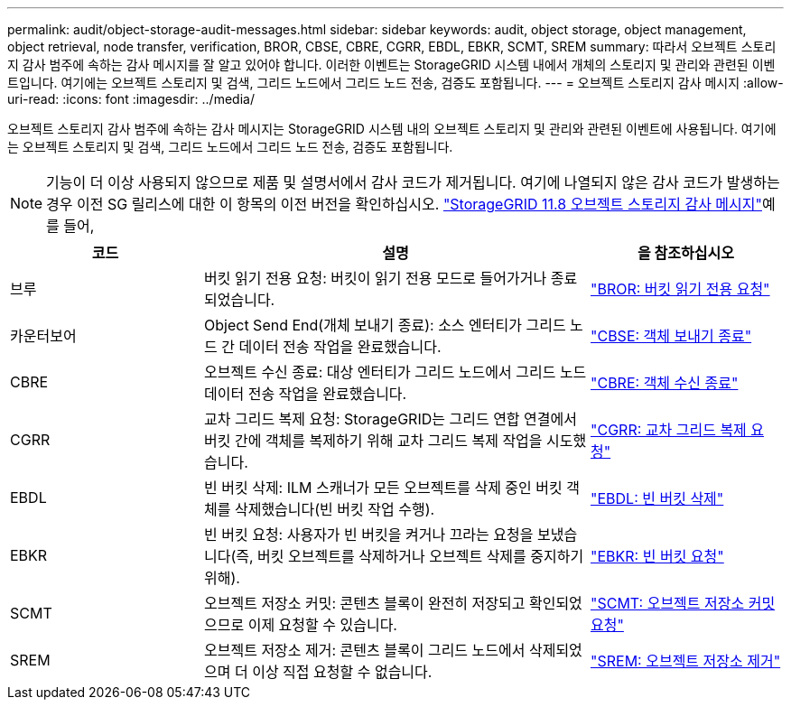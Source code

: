 ---
permalink: audit/object-storage-audit-messages.html 
sidebar: sidebar 
keywords: audit, object storage, object management, object retrieval, node transfer, verification, BROR, CBSE, CBRE, CGRR, EBDL, EBKR, SCMT, SREM 
summary: 따라서 오브젝트 스토리지 감사 범주에 속하는 감사 메시지를 잘 알고 있어야 합니다. 이러한 이벤트는 StorageGRID 시스템 내에서 개체의 스토리지 및 관리와 관련된 이벤트입니다. 여기에는 오브젝트 스토리지 및 검색, 그리드 노드에서 그리드 노드 전송, 검증도 포함됩니다. 
---
= 오브젝트 스토리지 감사 메시지
:allow-uri-read: 
:icons: font
:imagesdir: ../media/


[role="lead"]
오브젝트 스토리지 감사 범주에 속하는 감사 메시지는 StorageGRID 시스템 내의 오브젝트 스토리지 및 관리와 관련된 이벤트에 사용됩니다. 여기에는 오브젝트 스토리지 및 검색, 그리드 노드에서 그리드 노드 전송, 검증도 포함됩니다.


NOTE: 기능이 더 이상 사용되지 않으므로 제품 및 설명서에서 감사 코드가 제거됩니다. 여기에 나열되지 않은 감사 코드가 발생하는 경우 이전 SG 릴리스에 대한 이 항목의 이전 버전을 확인하십시오.  https://docs.netapp.com/us-en/storagegrid-118/audit/object-storage-audit-messages.html["StorageGRID 11.8 오브젝트 스토리지 감사 메시지"^]예를 들어,

[cols="1a,2a,1a"]
|===
| 코드 | 설명 | 을 참조하십시오 


 a| 
브루
 a| 
버킷 읽기 전용 요청: 버킷이 읽기 전용 모드로 들어가거나 종료되었습니다.
 a| 
link:bror-bucket-read-only-request.html["BROR: 버킷 읽기 전용 요청"]



 a| 
카운터보어
 a| 
Object Send End(개체 보내기 종료): 소스 엔터티가 그리드 노드 간 데이터 전송 작업을 완료했습니다.
 a| 
link:cbse-object-send-end.html["CBSE: 객체 보내기 종료"]



 a| 
CBRE
 a| 
오브젝트 수신 종료: 대상 엔터티가 그리드 노드에서 그리드 노드 데이터 전송 작업을 완료했습니다.
 a| 
link:cbre-object-receive-end.html["CBRE: 객체 수신 종료"]



 a| 
CGRR
 a| 
교차 그리드 복제 요청: StorageGRID는 그리드 연합 연결에서 버킷 간에 객체를 복제하기 위해 교차 그리드 복제 작업을 시도했습니다.
 a| 
link:cgrr-cross-grid-replication-request.html["CGRR: 교차 그리드 복제 요청"]



 a| 
EBDL
 a| 
빈 버킷 삭제: ILM 스캐너가 모든 오브젝트를 삭제 중인 버킷 객체를 삭제했습니다(빈 버킷 작업 수행).
 a| 
link:ebdl-empty-bucket-delete.html["EBDL: 빈 버킷 삭제"]



 a| 
EBKR
 a| 
빈 버킷 요청: 사용자가 빈 버킷을 켜거나 끄라는 요청을 보냈습니다(즉, 버킷 오브젝트를 삭제하거나 오브젝트 삭제를 중지하기 위해).
 a| 
link:ebkr-empty-bucket-request.html["EBKR: 빈 버킷 요청"]



 a| 
SCMT
 a| 
오브젝트 저장소 커밋: 콘텐츠 블록이 완전히 저장되고 확인되었으므로 이제 요청할 수 있습니다.
 a| 
link:scmt-object-store-commit.html["SCMT: 오브젝트 저장소 커밋 요청"]



 a| 
SREM
 a| 
오브젝트 저장소 제거: 콘텐츠 블록이 그리드 노드에서 삭제되었으며 더 이상 직접 요청할 수 없습니다.
 a| 
link:srem-object-store-remove.html["SREM: 오브젝트 저장소 제거"]

|===